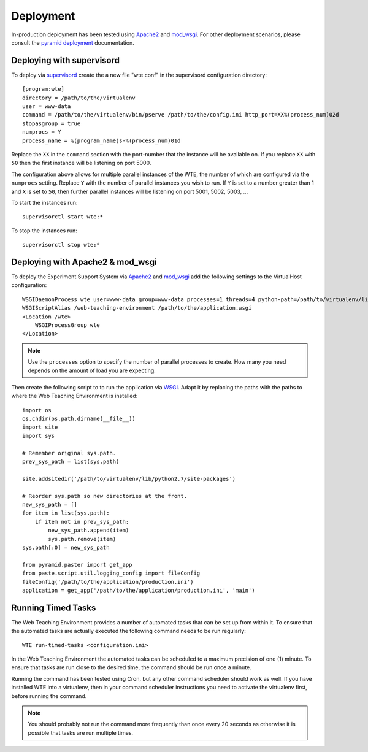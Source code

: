 **********
Deployment
**********

In-production deployment has been tested using `Apache2`_ and `mod_wsgi`_.
For other deployment scenarios, please consult the `pyramid deployment`_
documentation.

Deploying with supervisord
==========================

To deploy via `supervisord`_ create the a new file "wte.conf" in the
supervisord configuration directory::

  [program:wte]
  directory = /path/to/the/virtualenv
  user = www-data
  command = /path/to/the/virtualenv/bin/pserve /path/to/the/config.ini http_port=XX%(process_num)02d
  stopasgroup = true
  numprocs = Y
  process_name = %(program_name)s-%(process_num)01d

Replace the ``XX`` in the ``command`` section with the port-number that
the instance will be available on. If you replace ``XX`` with ``50`` then
the first instance will be listening on port 5000.

The configuration above allows for multiple parallel instances of the WTE,
the number of which are configured via the ``numprocs`` setting. Replace
``Y`` with the number of parallel instances you wish to run. If ``Y`` is
set to a number greater than 1 and ``X`` is set to ``50``, then further
parallel instances will be listening on port 5001, 5002, 5003, ...

To start the instances run::

  supervisorctl start wte:*

To stop the instances run::

  supervisorctl stop wte:*

.. _supervisord: http://supervisord.org/

Deploying with Apache2 & mod_wsgi
=================================

To deploy the Experiment Support System via `Apache2`_ and `mod_wsgi`_ add the
following settings to the VirtualHost configuration::

    WSGIDaemonProcess wte user=www-data group=www-data processes=1 threads=4 python-path=/path/to/virtualenv/lib/python2.7/site-packages
    WSGIScriptAlias /web-teaching-environment /path/to/the/application.wsgi
    <Location /wte>
        WSGIProcessGroup wte
    </Location>

.. note:: Use the ``processes`` option to specify the number of parallel
   processes to create. How many you need depends on the amount of load
   you are expecting.

Then create the following script to to run the application via `WSGI`_. Adapt
it by replacing the paths with the paths to where the Web Teaching Environment
is installed::

    import os
    os.chdir(os.path.dirname(__file__))
    import site
    import sys

    # Remember original sys.path.
    prev_sys_path = list(sys.path) 

    site.addsitedir('/path/to/virtualenv/lib/python2.7/site-packages')

    # Reorder sys.path so new directories at the front.
    new_sys_path = [] 
    for item in list(sys.path): 
        if item not in prev_sys_path: 
            new_sys_path.append(item) 
            sys.path.remove(item) 
    sys.path[:0] = new_sys_path 

    from pyramid.paster import get_app
    from paste.script.util.logging_config import fileConfig
    fileConfig('/path/to/the/application/production.ini')
    application = get_app('/path/to/the/application/production.ini', 'main')


.. _WSGI: http://wsgi.readthedocs.org/en/latest/
.. _mod_wsgi: http://code.google.com/p/modwsgi/
.. _Apache2: http://httpd.apache.org/
.. _`pyramid deployment`: http://docs.pylonsproject.org/projects/pyramid_cookbook/en/latest/deployment/index.html

Running Timed Tasks
===================

The Web Teaching Environment provides a number of automated tasks that can be
set up from within it. To ensure that the automated tasks are actually executed
the following command needs to be run regularly::

   WTE run-timed-tasks <configuration.ini>

In the Web Teaching Environment the automated tasks can be scheduled to a
maximum precision of one (1) minute. To ensure that tasks are run close to the
desired time, the command should be run once a minute.

Running the command has been tested using Cron, but any other command scheduler
should work as well. If you have installed WTE into a virtualenv, then in your
command scheduler instructions you need to activate the virtualenv first,
before running the command.

.. note:: You should probably not run the command more frequently than once
   every 20 seconds as otherwise it is possible that tasks are run multiple
   times.
